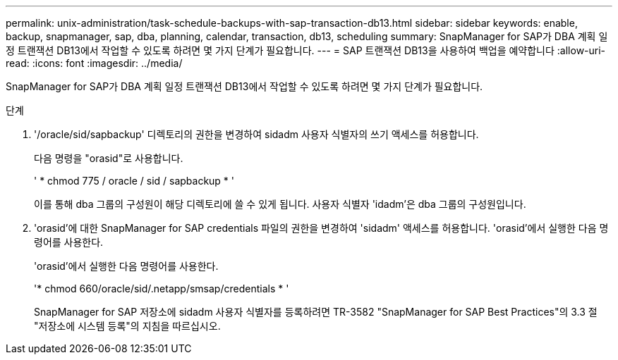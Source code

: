 ---
permalink: unix-administration/task-schedule-backups-with-sap-transaction-db13.html 
sidebar: sidebar 
keywords: enable, backup, snapmanager, sap, dba, planning, calendar, transaction, db13, scheduling 
summary: SnapManager for SAP가 DBA 계획 일정 트랜잭션 DB13에서 작업할 수 있도록 하려면 몇 가지 단계가 필요합니다. 
---
= SAP 트랜잭션 DB13을 사용하여 백업을 예약합니다
:allow-uri-read: 
:icons: font
:imagesdir: ../media/


[role="lead"]
SnapManager for SAP가 DBA 계획 일정 트랜잭션 DB13에서 작업할 수 있도록 하려면 몇 가지 단계가 필요합니다.

.단계
. '/oracle/sid/sapbackup' 디렉토리의 권한을 변경하여 sidadm 사용자 식별자의 쓰기 액세스를 허용합니다.
+
다음 명령을 "orasid"로 사용합니다.

+
' * chmod 775 / oracle / sid / sapbackup * '

+
이를 통해 dba 그룹의 구성원이 해당 디렉토리에 쓸 수 있게 됩니다. 사용자 식별자 'idadm'은 dba 그룹의 구성원입니다.

. 'orasid'에 대한 SnapManager for SAP credentials 파일의 권한을 변경하여 'sidadm' 액세스를 허용합니다. 'orasid'에서 실행한 다음 명령어를 사용한다.
+
'orasid'에서 실행한 다음 명령어를 사용한다.

+
'* chmod 660/oracle/sid/.netapp/smsap/credentials * '

+
SnapManager for SAP 저장소에 sidadm 사용자 식별자를 등록하려면 TR-3582 "SnapManager for SAP Best Practices"의 3.3 절 "저장소에 시스템 등록"의 지침을 따르십시오.


